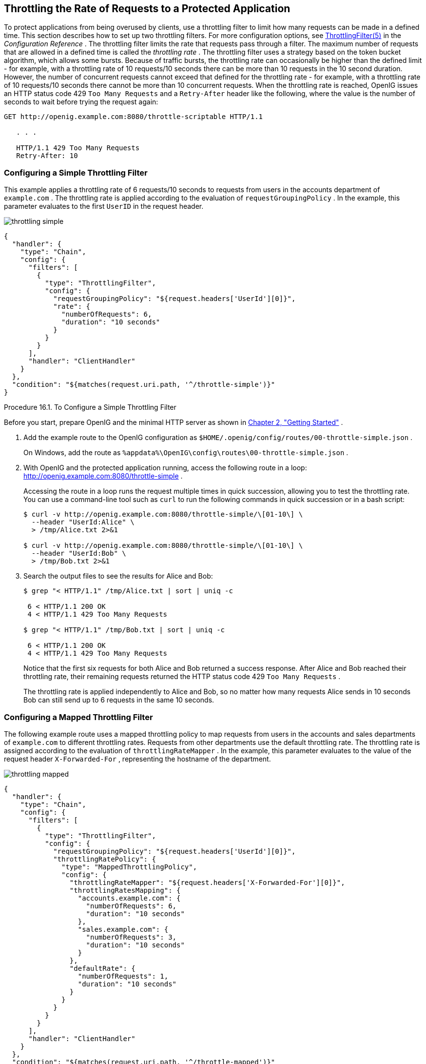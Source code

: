 ////
  The contents of this file are subject to the terms of the Common Development and
  Distribution License (the License). You may not use this file except in compliance with the
  License.
 
  You can obtain a copy of the License at legal/CDDLv1.0.txt. See the License for the
  specific language governing permission and limitations under the License.
 
  When distributing Covered Software, include this CDDL Header Notice in each file and include
  the License file at legal/CDDLv1.0.txt. If applicable, add the following below the CDDL
  Header, with the fields enclosed by brackets [] replaced by your own identifying
  information: "Portions copyright [year] [name of copyright owner]".
 
  Copyright 2017 ForgeRock AS.
  Portions Copyright 2024 3A Systems LLC
////

:figure-caption!:
:example-caption!:
:table-caption!:


[#chap-throttling]
==  Throttling the Rate of Requests to a Protected Application

To protect applications from being overused by clients, use a throttling filter to limit how many requests can be made in a defined time. This section describes how to set up two throttling filters. For more configuration options, see xref:../reference/throttling-conf.adoc#ThrottlingFilter[ThrottlingFilter(5)] in the _Configuration Reference_ .
The throttling filter limits the rate that requests pass through a filter. The maximum number of requests that are allowed in a defined time is called the _throttling rate_ .
The throttling filter uses a strategy based on the token bucket algorithm, which allows some bursts. Because of traffic bursts, the throttling rate can occasionally be higher than the defined limit - for example, with a throttling rate of 10 requests/10 seconds there can be more than 10 requests in the 10 second duration. However, the number of concurrent requests cannot exceed that defined for the throttling rate - for example, with a throttling rate of 10 requests/10 seconds there cannot be more than 10 concurrent requests.
When the throttling rate is reached, OpenIG issues an HTTP status code 429 `Too Many Requests` and a `Retry-After` header like the following, where the value is the number of seconds to wait before trying the request again:

[source, console]
----
GET http://openig.example.com:8080/throttle-scriptable HTTP/1.1

   . . .

   HTTP/1.1 429 Too Many Requests
   Retry-After: 10
----

[#throttling-simple]
===  Configuring a Simple Throttling Filter

This example applies a throttling rate of 6 requests/10 seconds to requests from users in the accounts department of `example.com` . The throttling rate is applied according to the evaluation of `requestGroupingPolicy` . In the example, this parameter evaluates to the first `UserID` in the request header.
[#figure-throttling-simple]

[#figure-throttling-simple]
image::images/throttling-simple.png[]

[source, javascript]
----
{
  "handler": {
    "type": "Chain",
    "config": {
      "filters": [
        {
          "type": "ThrottlingFilter",
          "config": {
            "requestGroupingPolicy": "${request.headers['UserId'][0]}",
            "rate": {
              "numberOfRequests": 6,
              "duration": "10 seconds"
            }
          }
        }
      ],
      "handler": "ClientHandler"
    }
  },
  "condition": "${matches(request.uri.path, '^/throttle-simple')}"
}
----

[#d2528e7980]
.Procedure 16.1. To Configure a Simple Throttling Filter
====
Before you start, prepare OpenIG and the minimal HTTP server as shown in xref:chap-quickstart.adoc#chap-quickstart[Chapter 2, "Getting Started"] .

. Add the example route to the OpenIG configuration as `$HOME/.openig/config/routes/00-throttle-simple.json` .
+
On Windows, add the route as `%appdata%\OpenIG\config\routes\00-throttle-simple.json` .

. With OpenIG and the protected application running, access the following route in a loop: link:http://openig.example.com:8080/throttle-simple[http://openig.example.com:8080/throttle-simple, window=\_blank] .
+
Accessing the route in a loop runs the request multiple times in quick succession, allowing you to test the throttling rate. You can use a command-line tool such as `curl` to run the following commands in quick succession or in a bash script:
+

[source, console]
----
$ curl -v http://openig.example.com:8080/throttle-simple/\[01-10\] \
  --header "UserId:Alice" \
  > /tmp/Alice.txt 2>&1

$ curl -v http://openig.example.com:8080/throttle-simple/\[01-10\] \
  --header "UserId:Bob" \
  > /tmp/Bob.txt 2>&1
----

. Search the output files to see the results for Alice and Bob:
+

[source, console]
----
$ grep "< HTTP/1.1" /tmp/Alice.txt | sort | uniq -c
     
 6 < HTTP/1.1 200 OK
 4 < HTTP/1.1 429 Too Many Requests
     
$ grep "< HTTP/1.1" /tmp/Bob.txt | sort | uniq -c
     
 6 < HTTP/1.1 200 OK
 4 < HTTP/1.1 429 Too Many Requests
----
+
Notice that the first six requests for both Alice and Bob returned a success response. After Alice and Bob reached their throttling rate, their remaining requests returned the HTTP status code 429 `Too Many Requests` .
+
The throttling rate is applied independently to Alice and Bob, so no matter how many requests Alice sends in 10 seconds Bob can still send up to 6 requests in the same 10 seconds.

====


[#throttling-mapped]
===  Configuring a Mapped Throttling Filter

The following example route uses a mapped throttling policy to map requests from users in the accounts and sales departments of `example.com` to different throttling rates. Requests from other departments use the default throttling rate.
The throttling rate is assigned according to the evaluation of `throttlingRateMapper` . In the example, this parameter evaluates to the value of the request header `X-Forwarded-For` , representing the hostname of the department.
[#figure-throttling-mapped]

[#figure-throttling-mapped]
image::images/throttling-mapped.png[]

[source, javascript]
----
{
  "handler": {
    "type": "Chain",
    "config": {
      "filters": [
        {
          "type": "ThrottlingFilter",
          "config": {
            "requestGroupingPolicy": "${request.headers['UserId'][0]}",
            "throttlingRatePolicy": {
              "type": "MappedThrottlingPolicy",
              "config": {
                "throttlingRateMapper": "${request.headers['X-Forwarded-For'][0]}",
                "throttlingRatesMapping": {
                  "accounts.example.com": {
                    "numberOfRequests": 6,
                    "duration": "10 seconds"
                  },
                  "sales.example.com": {
                    "numberOfRequests": 3,
                    "duration": "10 seconds"
                  }
                },
                "defaultRate": {
                  "numberOfRequests": 1,
                  "duration": "10 seconds"
                }
              }
            }
          }
        }
      ],
      "handler": "ClientHandler"
    }
  },
  "condition": "${matches(request.uri.path, '^/throttle-mapped')}"
}
----

[#d2528e8074]
.Procedure 16.2. To Configure a Mapped Throttling Filter
====
Before you start, prepare OpenIG and the minimal HTTP server as shown in xref:chap-quickstart.adoc#chap-quickstart[Chapter 2, "Getting Started"] .

. Add the example route to the OpenIG configuration as `$HOME/.openig/config/routes/00-throttle-mapped.json` .
+
On Windows, add the route as `%appdata%\OpenIG\config\routes\00-throttle-mapped.json` .

. With OpenIG and the protected application running, access the following route in a loop: link:http://openig.example.com:8080/throttle-mapped[http://openig.example.com:8080/throttle-mapped, window=\_blank] .
+
Accessing the route in a loop runs the request multiple times in quick succession, allowing you to test the throttling rate. You can use a command-line tool such as `curl` to run the following commands in quick succession or in a bash script:
+

[source, console]
----
$ curl -v http://openig.example.com:8080/throttle-mapped/\[01-10\] \
  --header "X-Forwarded-For:accounts.example.com" \
  --header "UserId:Alice" \
  > /tmp/Alice.txt 2>&1

$ curl -v http://openig.example.com:8080/throttle-mapped/\[01-10\] \
  --header "X-Forwarded-For:accounts.example.com" \
  --header "UserId:Bob" \
  > /tmp/Bob.txt 2>&1

$ curl -v http://openig.example.com:8080/throttle-mapped/\[01-10\] \
  --header "X-Forwarded-For:sales.example.com" \
  --header "UserId:Carol" \
  > /tmp/Carol.txt 2>&1

$ curl -v http://openig.example.com:8080/throttle-mapped/\[01-10\] \
  --header "X-Forwarded-For:finance.example.com" \
  --header "UserId:Dave" \
  > /tmp/Dave.txt 2>&1
----

. Search the output files to see the result for each user and each organization:
+

[source, console]
----
$ grep "< HTTP/1.1" /tmp/Alice.txt | sort | uniq -c
     
 6 < HTTP/1.1 200 OK
 4 < HTTP/1.1 429 Too Many Requests
     
$ grep "< HTTP/1.1" /tmp/Bob.txt | sort | uniq -c
     
 6 < HTTP/1.1 200 OK
 4 < HTTP/1.1 429 Too Many Requests
     
$ grep "< HTTP/1.1" /tmp/Carol.txt | sort | uniq -c
     
 3 < HTTP/1.1 200 OK
 7 < HTTP/1.1 429 Too Many Requests
     
$ grep "< HTTP/1.1" /tmp/Dave.txt | sort | uniq -c
     
 1 < HTTP/1.1 200 OK
 9 < HTTP/1.1 429 Too Many Requests
----
+
Notice that the first six requests from Alice and Bob in accounts are successful, and the first three requests from Carol in sales are successful, consistent with the mapping in `00-throttle-mapped.json` . Requests from finance are not mapped, and therefore receive the default rate.

====


[#throttling-scriptable]
===  Configuring a Scriptable Throttling Filter

In this example, the `DefaultRateThrottlingPolicy` delegates the management of throttling to the scriptable throttling policy.
The script applies a throttling rate of 6 requests/10 seconds to requests from the accounts department of `example.com` . For all other requests, the script returns `null` . When the script returns `null` , the default rate of 1 request/10 seconds is applied.
[#figure-throttling-scriptable]

[#figure-throttling-scriptable]
image::images/throttling-scriptable.png[]

[source, javascript]
----
{
  "handler": {
    "type": "Chain",
    "config": {
      "filters": [
        {
          "type": "ThrottlingFilter",
          "config": {
            "requestGroupingPolicy": "${request.headers['UserId'][0]}",
            "throttlingRatePolicy": {
              "type": "DefaultRateThrottlingPolicy",
              "config": {
                "delegateThrottlingRatePolicy": {
                  "type": "ScriptableThrottlingPolicy",
                  "config": {
                    "type": "application/x-groovy",
                    "file": "ThrottlingScript.groovy"
                  }
                },
                "defaultRate": {
                  "numberOfRequests": 1,
                  "duration": "10 seconds"
                }
              }
            }
          }
        }
      ],
      "handler": "ClientHandler"
    }
  },
  "condition": "${matches(request.uri.path, '^/throttle-scriptable')}"
}
----

[source, javascript]
----
/**
 * ThrottlingScript.groovy
 *
 * Script to throttle access for requests from the accounts department
 * of example.com. Other requests return null.
 */

if (request.headers['X-Forwarded-For'].values[0]  == 'accounts.example.com') {
    return new ThrottlingRate(6, '10 seconds')
} else {
    return null
}
----

[#d2528e8189]
.Procedure 16.3. To Configure a Scriptable Throttling Filter
====
Before you start, prepare OpenIG and the minimal HTTP server as shown in xref:chap-quickstart.adoc#chap-quickstart[Chapter 2, "Getting Started"] .

. Add the example route to the OpenIG configuration as `$HOME/.openig/config/routes/00-throttle-scriptable.json` .
+
On Windows, add the route as `%appdata%\OpenIG\config\routes\00-throttle-scriptable.json` .

. Add the example script as `$HOME/.openig/scripts/groovy/ThrottlingScript.groovy` .
+
On Windows, add the script as `%appdata%\OpenIG\scripts\groovy\ThrottlingScript.groovy` .

. With OpenIG and the protected application running, access the following route in a loop: link:http://openig.example.com:8080/throttle-scriptable[http://openig.example.com:8080/throttle-scriptable, window=\_blank] .
+
Accessing the route in a loop runs the request multiple times in quick succession, allowing you to test the throttling rate. You can use a command-line tool such as `curl` to run the following commands in quick succession or in a bash script:
+

[source, console]
----
$ curl -v http://openig.example.com:8080/throttle-scriptable/\[01-10\] \
     --header "X-Forwarded-For:accounts.example.com" \
     --header "UserId:Alice" \
     > /tmp/Alice.txt 2>&1

     $ curl -v http://openig.example.com:8080/throttle-scriptable/\[01-10\] \
     --header "X-Forwarded-For:accounts.example.com" \
     --header "UserId:Bob" \
     > /tmp/Bob.txt 2>&1

     $ curl -v http://openig.example.com:8080/throttle-scriptable/\[01-10\] \
     --header "X-Forwarded-For:sales.example.com" \
     --header "UserId:Carol" \
     > /tmp/Carol.txt 2>&1
----

. Search the output files to see the result for each user and each organization:
+

[source, console]
----
$ grep "< HTTP/1.1" /tmp/Alice.txt | sort | uniq -c
     
      6 < HTTP/1.1 200 OK
      4 < HTTP/1.1 429 Too Many Requests
     
     $ grep "< HTTP/1.1" /tmp/Bob.txt | sort | uniq -c
     
      6 < HTTP/1.1 200 OK
      4 < HTTP/1.1 429 Too Many Requests
     
     $ grep "< HTTP/1.1" /tmp/Carol.txt | sort | uniq -c
     
      1 < HTTP/1.1 200 OK
      9 < HTTP/1.1 429 Too Many Requests
----
+
Notice that the first six requests from Alice and Bob in accounts are successful, consistent with the value in `ThrottlingScript.groovy` . The script returns `null` for requests from Carol in sales, so those requests receive the default throttling rate.

====


[#d2528e8272]
===  Dynamic Throttling Rate

In xref:#throttling-mapped[Section 16.2, " Configuring a Mapped Throttling Filter "] , requests from the same user were always sent from the same department in `example.com` . This example shows what happens to the throttling rate when a user sends requests from more than one department.
The throttling rate is applied to users according to the evaluation of `requestGroupingPolicy` , and different throttling rates are mapped to different departments of `example.com` according to the evaluation of `throttlingRateMapper` .
[#figure-throttling-rate-changed]

[#figure-throttling-rate-changed]
image::images/throttling-rate-changed.png[]
In the example, Alice sends five requests from the accounts department, quickly followed by four requests from sales, and then three more requests from accounts.
After making five requests from accounts, Alice has almost reached the throttling rate. When she switches to sales, the number of requests she has already made is disregarded and the full throttling rate for sales is applied. Alice can now make three more requests from sales even though she had nearly reached her throttling rate for accounts.
After making three requests from sales, Alice has reached her throttling rate. When she makes a fourth request from sales, the request is refused. Alice switches back to accounts and can now make six more requests even though she had reached her throttling rate for sales.
When you configure `requestGroupingPolicy` and `throttlingRateMapper` , bear in mind what happens when requests from the same `requestGroupingPolicy` can be mapped to different throttling rates by the `throttlingRateMapper` .


